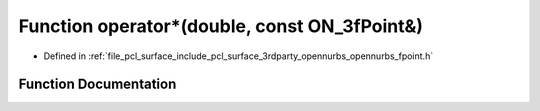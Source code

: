 .. _exhale_function_opennurbs__fpoint_8h_1a9c07f227068d1692415f5078cb45ef9a:

Function operator\*(double, const ON_3fPoint&)
==============================================

- Defined in :ref:`file_pcl_surface_include_pcl_surface_3rdparty_opennurbs_opennurbs_fpoint.h`


Function Documentation
----------------------


.. doxygenfunction:: operator*(double, const ON_3fPoint&)
